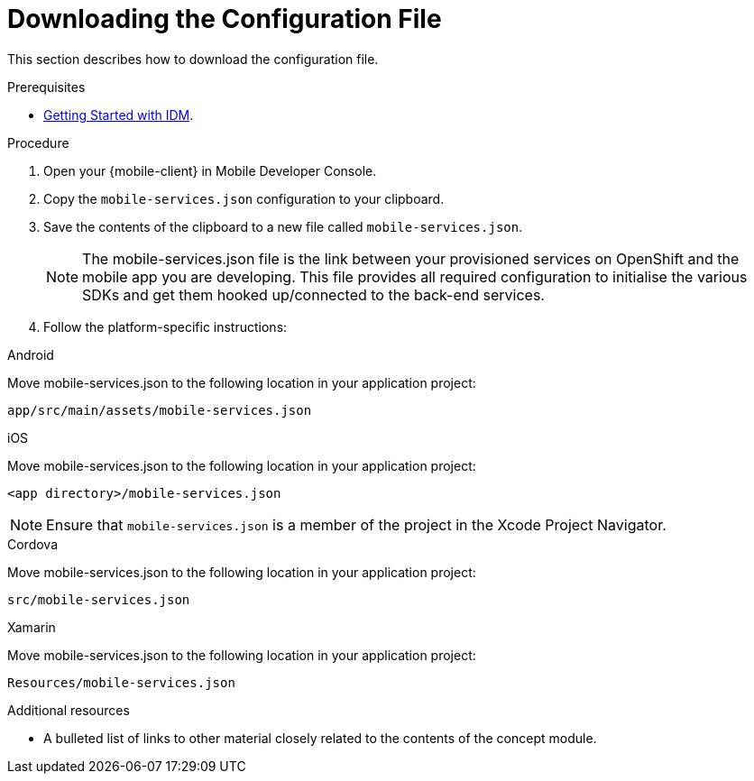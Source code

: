 // Module included in the following assemblies:
//
// <List assemblies here, each on a new line>

// Base the file name and the ID on the module title. For example:
// * file name: doing-procedure-a.adoc
// * ID: [id='doing-procedure-a']
// * Title: = Doing procedure A

// The ID is used as an anchor for linking to the module. Avoid changing it after the module has been published to ensure existing links are not broken.
:context: downloading-configuration-file
[id='doing-one-procedure-{context}']
// The `context` attribute enables module reuse. Every module's ID includes {context}, which ensures that the module has a unique ID even if it is reused multiple times in a guide.
= Downloading the Configuration File

This section describes how to download the configuration file.

.Prerequisites

* xref:concept-explanation-getting-started-with-idm[Getting Started with IDM].

.Procedure

. Open your {mobile-client} in Mobile Developer Console.
. Copy the `mobile-services.json` configuration to your clipboard.
. Save the contents of the clipboard to a new file called `mobile-services.json`.
+
NOTE: The mobile-services.json file is the link between your provisioned services on OpenShift and the mobile app you are developing. This file provides all required configuration to initialise the various SDKs and get them hooked up/connected to the back-end services.
. Follow the platform-specific instructions:

[role="primary"]
.Android
****
Move mobile-services.json to the following location in your application project:

`app/src/main/assets/mobile-services.json`
****

[role="secondary"]
.iOS
****
Move mobile-services.json to the following location in your application project:

`<app directory>/mobile-services.json`

NOTE: Ensure that `mobile-services.json` is a member of the project in the Xcode Project Navigator.
****

[role="secondary"]
.Cordova
****
Move mobile-services.json to the following location in your application project:

`src/mobile-services.json`
****

[role="secondary"]
.Xamarin
****

Move mobile-services.json to the following location in your application project:

`Resources/mobile-services.json`
****

.Additional resources

* A bulleted list of links to other material closely related to the contents of the concept module.
